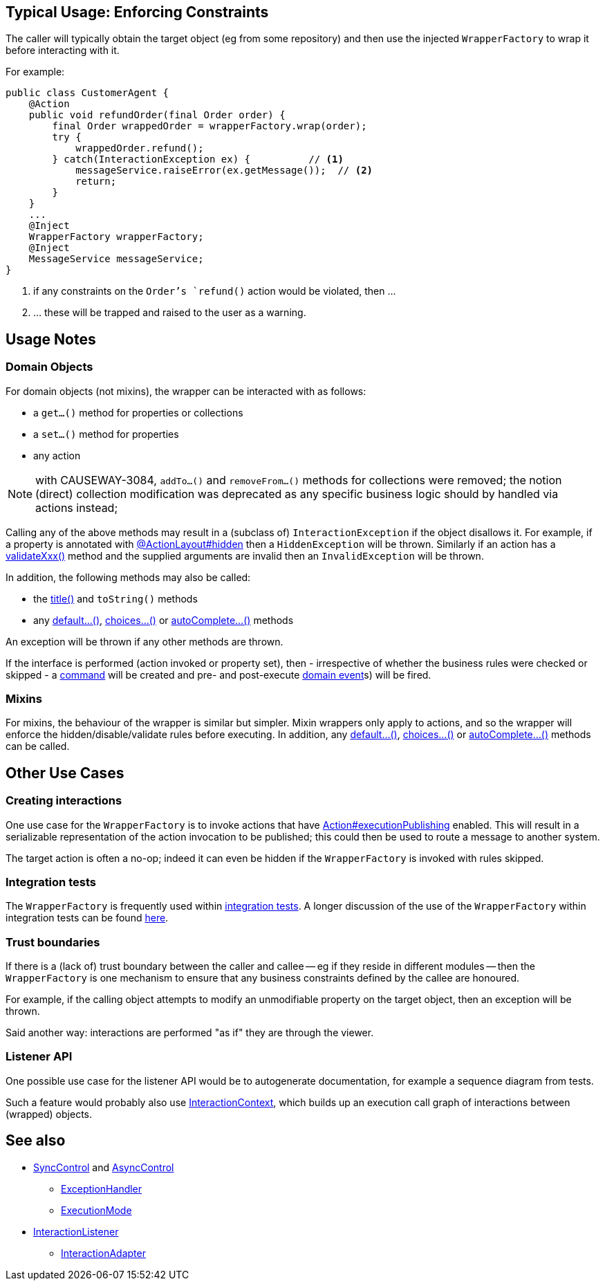 
:Notice: Licensed to the Apache Software Foundation (ASF) under one or more contributor license agreements. See the NOTICE file distributed with this work for additional information regarding copyright ownership. The ASF licenses this file to you under the Apache License, Version 2.0 (the "License"); you may not use this file except in compliance with the License. You may obtain a copy of the License at. http://www.apache.org/licenses/LICENSE-2.0 . Unless required by applicable law or agreed to in writing, software distributed under the License is distributed on an "AS IS" BASIS, WITHOUT WARRANTIES OR  CONDITIONS OF ANY KIND, either express or implied. See the License for the specific language governing permissions and limitations under the License.


== Typical Usage: Enforcing Constraints

The caller will typically obtain the target object (eg from some repository) and then use the injected `WrapperFactory` to wrap it before interacting with it.

For example:

[source,java]
----
public class CustomerAgent {
    @Action
    public void refundOrder(final Order order) {
        final Order wrappedOrder = wrapperFactory.wrap(order);
        try {
            wrappedOrder.refund();
        } catch(InteractionException ex) {          // <1>
            messageService.raiseError(ex.getMessage());  // <2>
            return;
        }
    }
    ...
    @Inject
    WrapperFactory wrapperFactory;
    @Inject
    MessageService messageService;
}
----
<1> if any constraints on the `Order`'s `refund()` action would be violated, then ...
<2> ... these will be trapped and raised to the user as a warning.


== Usage Notes

=== Domain Objects

For domain objects (not mixins), the wrapper can be interacted with as follows:

* a `get...()` method for properties or collections
* a `set...()` method for properties
* any action

NOTE: with CAUSEWAY-3084, `addTo...()` and `removeFrom...()` methods for collections were removed;
 the notion (direct) collection modification was deprecated as any specific business logic
 should by handled via actions instead;

Calling any of the above methods may result in a (subclass of) `InteractionException` if the object disallows it.
For example, if a property is annotated with xref:refguide:applib:index/annotation/ActionLayout.adoc#hidden[@ActionLayout#hidden] then a `HiddenException` will be thrown.
Similarly if an action has a xref:refguide:applib-methods:prefixes.adoc[validateXxx()] method and the supplied arguments are invalid then an `InvalidException` will be thrown.

In addition, the following methods may also be called:

* the xref:refguide:applib-methods:ui-hints.adoc#title[title()] and `toString()` methods
* any xref:refguide:applib-methods:prefixes.adoc#default[default...()], xref:refguide:applib-methods:prefixes.adoc#choices[choices...()] or xref:refguide:applib-methods:prefixes.adoc#autoComplete[autoComplete...()] methods

An exception will be thrown if any other methods are thrown.

If the interface is performed (action invoked or property set), then - irrespective of whether the business rules were checked or skipped - a xref:refguide:applib:index/annotation/Action.adoc#command-processing[command] will be created and pre- and post-execute xref:refguide:applib:index/annotation/Action.adoc#domainEvent[domain event]s) will be fired.

=== Mixins

For mixins, the behaviour of the wrapper is similar but simpler.
Mixin wrappers only apply to actions, and so the wrapper will enforce the hidden/disable/validate rules before executing.
In addition, any xref:refguide:applib-methods:prefixes.adoc#default[default...()], xref:refguide:applib-methods:prefixes.adoc#choices[choices...()] or xref:refguide:applib-methods:prefixes.adoc#autoComplete[autoComplete...()] methods can be called.


== Other Use Cases

=== Creating interactions

One use case for the `WrapperFactory` is to invoke actions that have xref:refguide:applib:index/annotation/Action.adoc#executionPublishing[Action#executionPublishing] enabled.
This will result in a serializable representation of the action invocation to be published; this could then be used to route a message to another system.

The target action is often a no-op; indeed it can even be hidden if the `WrapperFactory` is invoked with rules skipped.


=== Integration tests

The `WrapperFactory` is frequently used within xref:testing:integtestsupport:about.adoc[integration tests].
A longer discussion of the use of the `WrapperFactory` within integration tests can be found xref:testing:integtestsupport:about.adoc#wrapper-factory[here].


=== Trust boundaries

If there is a (lack of) trust boundary between the caller and callee -- eg if they reside in different modules -- then the `WrapperFactory` is one mechanism to ensure that any business constraints defined by the callee are honoured.

For example, if the calling object attempts to modify an unmodifiable property on the target object, then an exception will be thrown.

Said another way: interactions are performed "as if" they are through the viewer.


=== Listener API

One possible use case for the listener API would be to autogenerate documentation, for example a sequence diagram from tests.

Such a feature would probably also use xref:refguide:applib:index/services/iactnlayer/InteractionContext.adoc[InteractionContext], which builds up an execution call graph of interactions between (wrapped) objects.






== See also

* xref:refguide:applib:index/services/wrapper/control/SyncControl.adoc[SyncControl] and xref:refguide:applib:index/services/wrapper/control/AsyncControl.adoc[AsyncControl]
** xref:refguide:applib:index/services/wrapper/control/ExceptionHandler.adoc[ExceptionHandler]
** xref:refguide:applib:index/services/wrapper/control/ExecutionMode.adoc[ExecutionMode]
* xref:refguide:applib:index/services/wrapper/listeners/InteractionListener.adoc[InteractionListener]
** xref:refguide:applib:index/services/wrapper/listeners/InteractionAdapter.adoc[InteractionAdapter]
